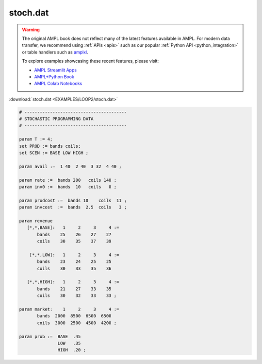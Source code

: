 stoch.dat
=========


.. warning::
    The original AMPL book does not reflect many of the latest features available in AMPL.
    For modern data transfer, we recommend using :ref:`APIs <apis>` such as our popular :ref:`Python API <python_integration>` or table handlers such as `amplxl <https://plugins.ampl.com/amplxl.html>`_.

    
    To explore examples showcasing these recent features, please visit:

    - `AMPL Streamlit Apps <https://ampl.com/streamlit/>`__
    - `AMPL+Python Book <https://ampl.com/mo-book/>`__
    - `AMPL Colab Notebooks <https://ampl.com/colab/>`__

:download:`stoch.dat <EXAMPLES/LOOP2/stoch.dat>`

.. code-block:: ampl

    
    # ----------------------------------------
    # STOCHASTIC PROGRAMMING DATA 
    # ----------------------------------------
    
    param T := 4;
    set PROD := bands coils;
    set SCEN := BASE LOW HIGH ;
    
    param avail :=  1 40  2 40  3 32  4 40 ;
    
    param rate :=  bands 200   coils 140 ;
    param inv0 :=  bands  10   coils   0 ;
    
    param prodcost :=  bands 10    coils  11 ;
    param invcost  :=  bands  2.5  coils   3 ;
    
    param revenue
       [*,*,BASE]:   1     2     3     4 :=
           bands    25    26    27    27
           coils    30    35    37    39
    
        [*,*,LOW]:   1     2     3     4 :=
           bands    23    24    25    25
           coils    30    33    35    36
    
       [*,*,HIGH]:   1     2     3     4 :=
           bands    21    27    33    35
           coils    30    32    33    33 ;
    
    param market:    1     2     3     4 :=
           bands  2000  8500  6500  6500
           coils  3000  2500  4500  4200 ;
    
    param prob :=  BASE  .45
                   LOW   .35
                   HIGH  .20 ;
